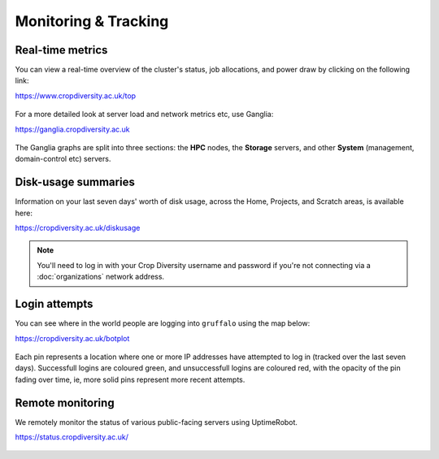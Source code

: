 Monitoring & Tracking
=====================

Real-time metrics
-----------------

You can view a real-time overview of the cluster's status, job allocations, and power draw by clicking on the following link:

https://www.cropdiversity.ac.uk/top

  |top|

For a more detailed look at server load and network metrics etc, use Ganglia:

https://ganglia.cropdiversity.ac.uk
  
  |ganglia|

The Ganglia graphs are split into three sections: the **HPC** nodes, the **Storage** servers, and other **System** (management, domain-control etc) servers.


Disk-usage summaries
--------------------

Information on your last seven days' worth of disk usage, across the Home, Projects, and Scratch areas, is available here:

https://cropdiversity.ac.uk/diskusage

  |diskusage|

.. |diskusage| image:: media/diskusage.png

.. note::
  You'll need to log in with your Crop Diversity username and password if you're not connecting via a :doc:`organizations` network address.

Login attempts
--------------

You can see where in the world people are logging into ``gruffalo`` using the map below:

https://cropdiversity.ac.uk/botplot

  |botplot|

.. |botplot| image:: media/botplot.png

Each pin represents a location where one or more IP addresses have attempted to log in (tracked over the last seven days). Successfull logins are coloured green, and unsuccessfull logins are coloured red, with the opacity of the pin fading over time, ie, more solid pins represent more recent attempts.


Remote monitoring
-----------------

We remotely monitor the status of various public-facing servers using UptimeRobot.

https://status.cropdiversity.ac.uk/

  |uptimerobot|
  

.. |top| image:: media/top.png
.. |ganglia| image:: media/ganglia.png
.. |uptimerobot| image:: media/uptimerobot.png